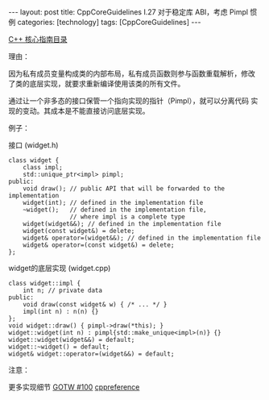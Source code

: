 #+BEGIN_EXPORT html
---
layout: post
title: CppCoreGuidelines I.27 对于稳定库 ABI，考虑 Pimpl 惯例
categories: [technology]
tags: [CppCoreGuidelines]
---
#+END_EXPORT

[[http://kimi.im/tags.html#CppCoreGuidelines-ref][C++ 核心指南目录]]

理由：

因为私有成员变量构成类的内部布局，私有成员函数则参与函数重载解析，修改
了类的底层实现，就要求重新编译使用该类的所有文件。

通过让一个非多态的接口保管一个指向实现的指针（Pimpl），就可以分离代码
实现的变动。其成本是不能直接访问底层实现。

例子：

接口 (widget.h)
#+begin_src C++ :results output :exports both :flags -std=c++20 :namespaces std :includes <iostream> <vector> <algorithm> :eval no-export
class widget {
    class impl;
    std::unique_ptr<impl> pimpl;
public:
    void draw(); // public API that will be forwarded to the implementation
    widget(int); // defined in the implementation file
    ~widget();   // defined in the implementation file,
                 // where impl is a complete type
    widget(widget&&); // defined in the implementation file
    widget(const widget&) = delete;
    widget& operator=(widget&&); // defined in the implementation file
    widget& operator=(const widget&) = delete;
};
#+end_src

widget的底层实现 (widget.cpp)
#+begin_src C++ :results output :exports both :flags -std=c++20 :namespaces std :includes <iostream> <vector> <algorithm> :eval no-export
class widget::impl {
    int n; // private data
public:
    void draw(const widget& w) { /* ... */ }
    impl(int n) : n(n) {}
};
void widget::draw() { pimpl->draw(*this); }
widget::widget(int n) : pimpl{std::make_unique<impl>(n)} {}
widget::widget(widget&&) = default;
widget::~widget() = default;
widget& widget::operator=(widget&&) = default;
#+end_src

注意：

更多实现细节 [[https://herbsutter.com/gotw/_100/][GOTW #100]] [[https://en.cppreference.com/w/cpp/language/pimpl][cppreference]]
